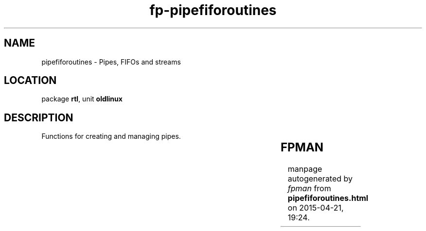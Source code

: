 .\" file autogenerated by fpman
.TH "fp-pipefiforoutines" 3 "2014-03-14" "fpman" "Free Pascal Programmer's Manual"
.SH NAME
pipefiforoutines - Pipes, FIFOs and streams 
.SH LOCATION
package \fBrtl\fR, unit \fBoldlinux\fR
.SH DESCRIPTION
Functions for creating and managing pipes.

.TS
ci | ci 
l | l 
l | l 
l | l 
l | l 
l | l.
Name	Description	
=
\fBAssignPipe\fR	Create a pipe	
_
\fBAssignStream\fR	Create pipes to program's input and output	
_
\fBMkFifo\fR	Make a fifo	
_
\fBPClose\fR	Close a pipe	
_
\fBPOpen\fR	Open a pipe for to program's input or output	
.TE


.SH FPMAN
manpage autogenerated by \fIfpman\fR from \fBpipefiforoutines.html\fR on 2015-04-21, 19:24.

